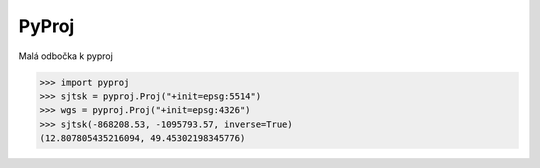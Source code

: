 PyProj
======

Malá odbočka k pyproj

.. code-block:: python

    >>> import pyproj
    >>> sjtsk = pyproj.Proj("+init=epsg:5514")
    >>> wgs = pyproj.Proj("+init=epsg:4326")
    >>> sjtsk(-868208.53, -1095793.57, inverse=True)
    (12.807805435216094, 49.45302198345776)

